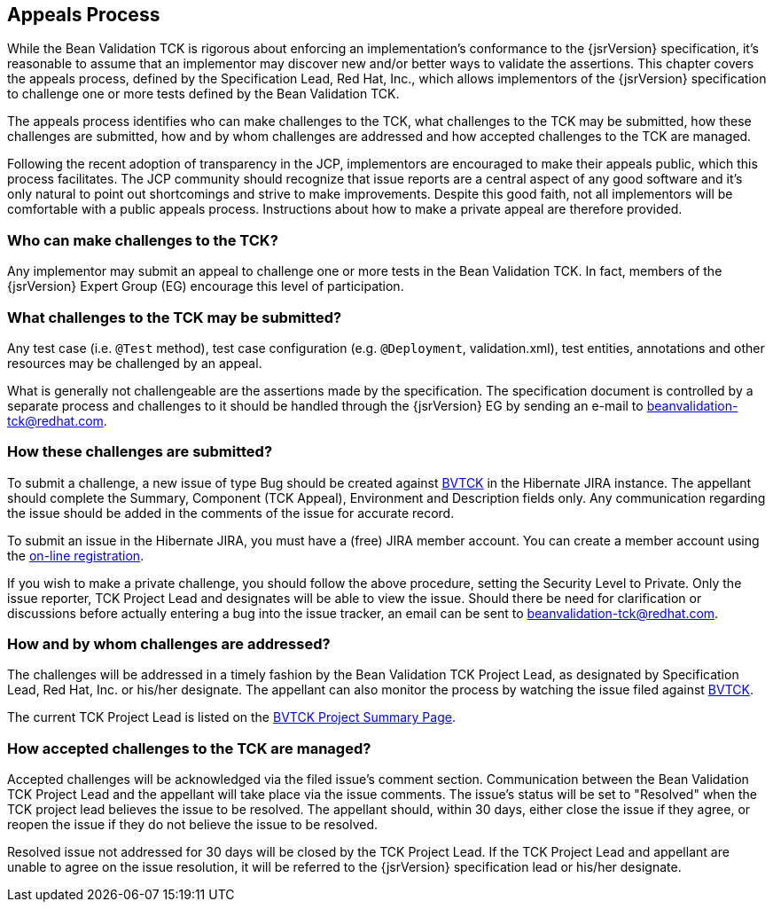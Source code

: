 [[appeals-process]]
== Appeals Process

While the Bean Validation TCK is rigorous about enforcing an
implementation's conformance to the {jsrVersion} specification, it's
reasonable to assume that an implementor may discover new and/or better ways
to validate the assertions. This chapter covers the appeals process, defined
by the Specification Lead, Red Hat, Inc., which allows implementors of the
{jsrVersion} specification to challenge one or more tests defined by the
Bean Validation TCK.

The appeals process identifies who can make challenges to the TCK,
what challenges to the TCK may be submitted, how these challenges are
submitted, how and by whom challenges are addressed and how accepted
challenges to the TCK are managed.

Following the recent adoption of transparency in the JCP, implementors
are encouraged to make their appeals public, which this process facilitates.
The JCP community should recognize that issue reports are a central aspect
of any good software and it's only natural to point out shortcomings and
strive to make improvements. Despite this good faith, not all implementors
will be comfortable with a public appeals process. Instructions about how to
make a private appeal are therefore provided.

=== Who can make challenges to the TCK?

Any implementor may submit an appeal to challenge one or more tests
in the Bean Validation TCK. In fact, members of the {jsrVersion} Expert
Group (EG) encourage this level of participation.

=== What challenges to the TCK may be submitted?

Any test case (i.e. `@Test` method), test case
configuration (e.g. `@Deployment`, validation.xml),
test entities, annotations and other resources may be challenged by an
appeal.

What is generally not challengeable are the assertions made by the
specification. The specification document is controlled by a separate
process and challenges to it should be handled through the {jsrVersion} EG
by sending an e-mail to mailto:beanvalidation-tck@redhat.com[beanvalidation-tck@redhat.com].

=== How these challenges are submitted?

To submit a challenge, a new issue of type Bug should be created
against https://hibernate.atlassian.net/browse/BVTCK[BVTCK] in the
Hibernate JIRA instance. The appellant should complete the Summary,
Component (TCK Appeal), Environment and Description fields only. Any
communication regarding the issue should be added in the comments of the
issue for accurate record.

To submit an issue in the Hibernate JIRA, you must have a (free)
JIRA member account. You can create a member account using the https://hibernate.atlassian.net/secure/Signup!default.jspa[on-line
registration].

If you wish to make a private challenge, you should follow the above
procedure, setting the Security Level to Private. Only the issue reporter,
TCK Project Lead and designates will be able to view the issue. Should
there be need for clarification or discussions before actually entering a
bug into the issue tracker, an email can be sent to mailto:beanvalidation-tck@redhat.com[beanvalidation-tck@redhat.com].

=== How and by whom challenges are addressed?

The challenges will be addressed in a timely fashion by the Bean
Validation TCK Project Lead, as designated by Specification Lead, Red Hat,
Inc. or his/her designate. The appellant can also monitor the process by
watching the issue filed against https://hibernate.atlassian.net/browse/BVTCK[BVTCK].

The current TCK Project Lead is listed on the https://hibernate.atlassian.net/browse/BVTCK[BVTCK
Project Summary Page].

=== How accepted challenges to the TCK are managed?

Accepted challenges will be acknowledged via the filed issue's
comment section. Communication between the Bean Validation TCK Project
Lead and the appellant will take place via the issue comments. The issue's
status will be set to "Resolved" when the TCK project lead believes the
issue to be resolved. The appellant should, within 30 days, either close
the issue if they agree, or reopen the issue if they do not believe the
issue to be resolved.

Resolved issue not addressed for 30 days will be closed by the TCK
Project Lead. If the TCK Project Lead and appellant are unable to agree on
the issue resolution, it will be referred to the {jsrVersion}
specification lead or his/her designate.
